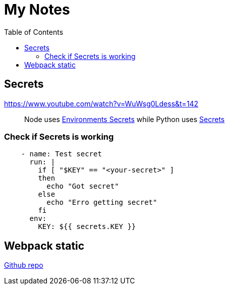 = My Notes
:toc:

== Secrets

https://www.youtube.com/watch?v=WuWsg0Ldess&t=142

> Node uses https://github.com/aymanapatel/my-notes-algolia/settings/environments/103615062/edit[Environments Secrets] while Python uses https://github.com/aymanapatel/my-notes-algolia/settings/secrets/actions/KEY[Secrets]

=== Check if Secrets is working


```yml
    - name: Test secret
      run: |
        if [ "$KEY" == "<your-secret>" ] 
        then 
          echo "Got secret"
        else
          echo "Erro getting secret"  
        fi
      env: 
        KEY: ${{ secrets.KEY }}  
```

== Webpack static 

https://github.com/ivarprudnikov/webpack-static-html-pages/tree/gh-pages[Github repo]